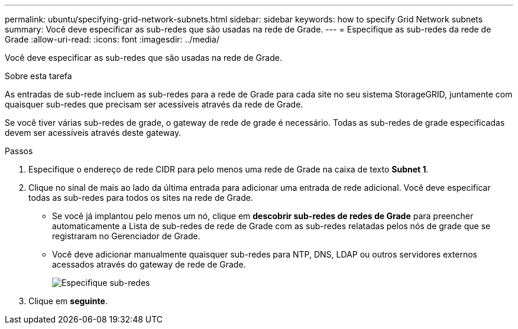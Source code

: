 ---
permalink: ubuntu/specifying-grid-network-subnets.html 
sidebar: sidebar 
keywords: how to specify Grid Network subnets 
summary: Você deve especificar as sub-redes que são usadas na rede de Grade. 
---
= Especifique as sub-redes da rede de Grade
:allow-uri-read: 
:icons: font
:imagesdir: ../media/


[role="lead"]
Você deve especificar as sub-redes que são usadas na rede de Grade.

.Sobre esta tarefa
As entradas de sub-rede incluem as sub-redes para a rede de Grade para cada site no seu sistema StorageGRID, juntamente com quaisquer sub-redes que precisam ser acessíveis através da rede de Grade.

Se você tiver várias sub-redes de grade, o gateway de rede de grade é necessário. Todas as sub-redes de grade especificadas devem ser acessíveis através deste gateway.

.Passos
. Especifique o endereço de rede CIDR para pelo menos uma rede de Grade na caixa de texto *Subnet 1*.
. Clique no sinal de mais ao lado da última entrada para adicionar uma entrada de rede adicional. Você deve especificar todas as sub-redes para todos os sites na rede de Grade.
+
** Se você já implantou pelo menos um nó, clique em *descobrir sub-redes de redes de Grade* para preencher automaticamente a Lista de sub-redes de rede de Grade com as sub-redes relatadas pelos nós de grade que se registraram no Gerenciador de Grade.
** Você deve adicionar manualmente quaisquer sub-redes para NTP, DNS, LDAP ou outros servidores externos acessados através do gateway de rede de Grade.
+
image::../media/4_gmi_installer_grid_network_page.gif[Especifique sub-redes]



. Clique em *seguinte*.

